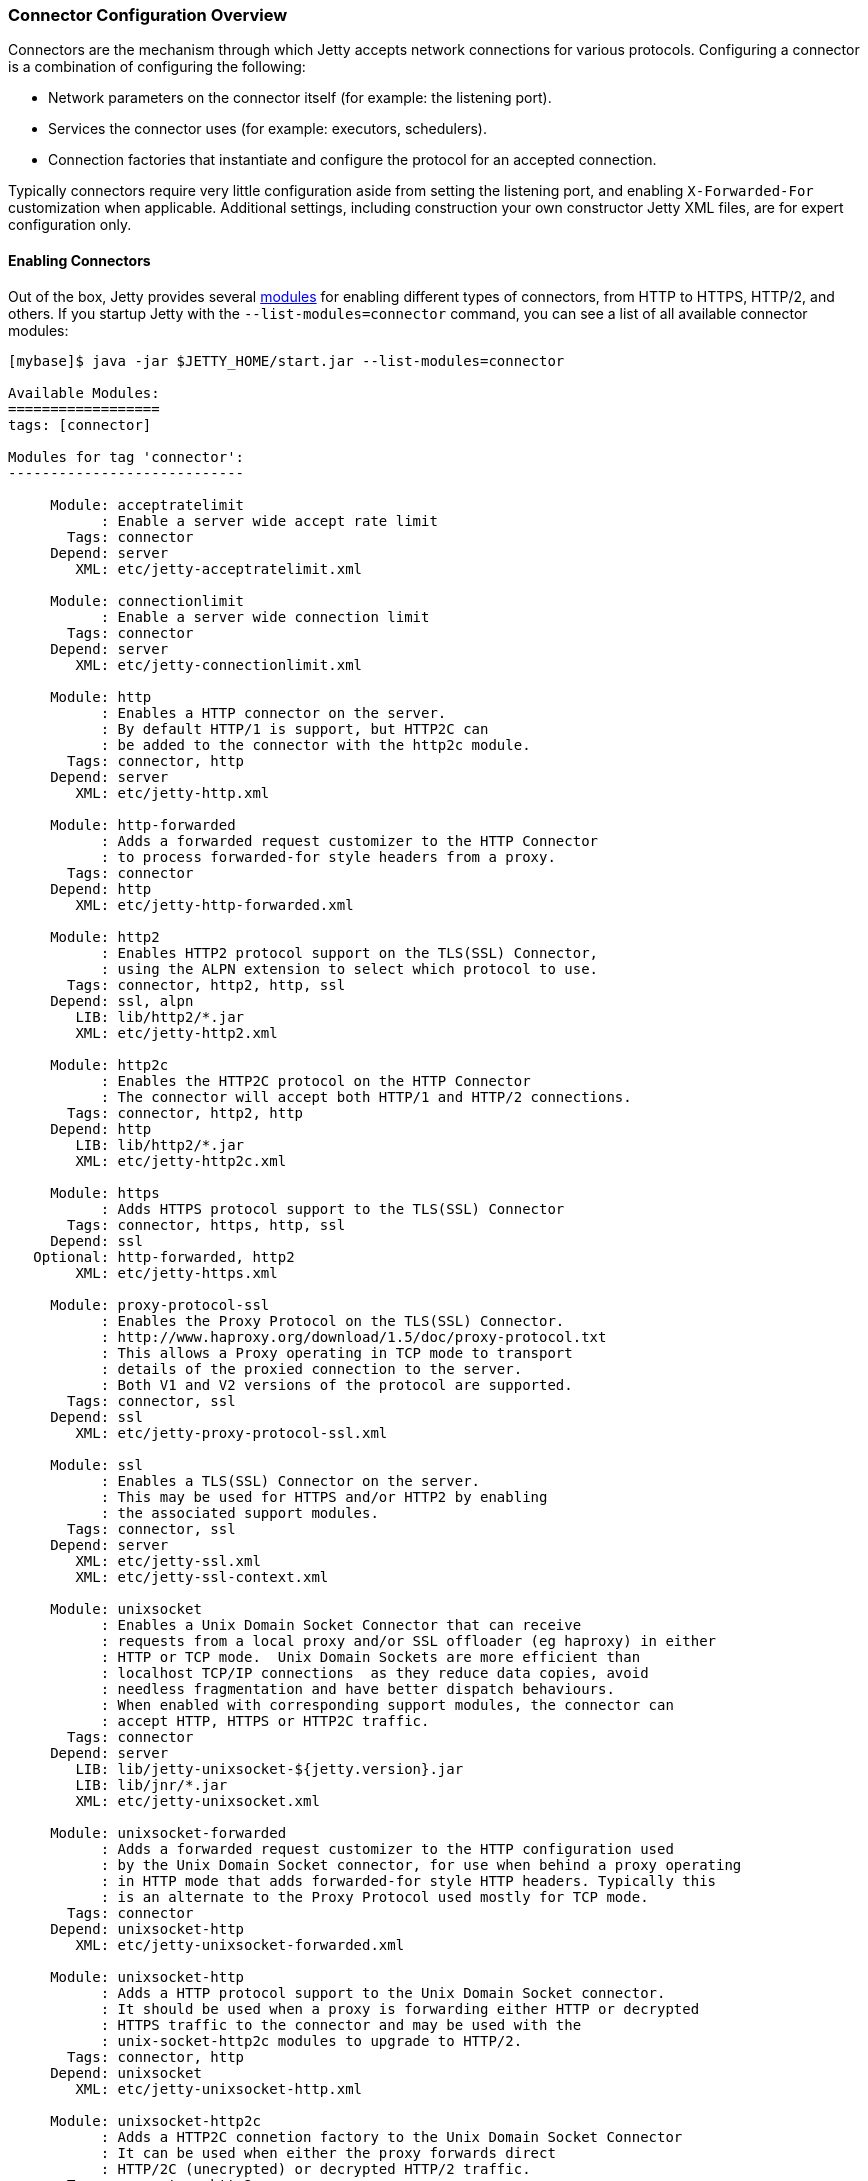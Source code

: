 //
// ========================================================================
// Copyright (c) 1995-2020 Mort Bay Consulting Pty Ltd and others.
//
// This program and the accompanying materials are made available under
// the terms of the Eclipse Public License 2.0 which is available at
// https://www.eclipse.org/legal/epl-2.0
//
// This Source Code may also be made available under the following
// Secondary Licenses when the conditions for such availability set
// forth in the Eclipse Public License, v. 2.0 are satisfied:
// the Apache License v2.0 which is available at
// https://www.apache.org/licenses/LICENSE-2.0
//
// SPDX-License-Identifier: EPL-2.0 OR Apache-2.0
// ========================================================================
//

[[jetty-connectors]]
=== Connector Configuration Overview

Connectors are the mechanism through which Jetty accepts network connections for various protocols.
Configuring a connector is a combination of configuring the following:

* Network parameters on the connector itself (for example: the listening port).
* Services the connector uses (for example: executors, schedulers).
* Connection factories that instantiate and configure the protocol for an accepted connection.

Typically connectors require very little configuration aside from setting the listening port, and enabling `X-Forwarded-For` customization when applicable.
Additional settings, including construction your own constructor Jetty XML files, are for expert configuration only.

==== Enabling Connectors

Out of the box, Jetty provides several link:#startup-modules[modules] for enabling different types of connectors, from HTTP to HTTPS, HTTP/2, and others.
If you startup Jetty with the `--list-modules=connector` command, you can see a list of all available connector modules:

[source, screen, subs="{sub-order}"]
....
[mybase]$ java -jar $JETTY_HOME/start.jar --list-modules=connector

Available Modules:
==================
tags: [connector]

Modules for tag 'connector':
----------------------------

     Module: acceptratelimit
           : Enable a server wide accept rate limit
       Tags: connector
     Depend: server
        XML: etc/jetty-acceptratelimit.xml

     Module: connectionlimit
           : Enable a server wide connection limit
       Tags: connector
     Depend: server
        XML: etc/jetty-connectionlimit.xml

     Module: http
           : Enables a HTTP connector on the server.
           : By default HTTP/1 is support, but HTTP2C can
           : be added to the connector with the http2c module.
       Tags: connector, http
     Depend: server
        XML: etc/jetty-http.xml

     Module: http-forwarded
           : Adds a forwarded request customizer to the HTTP Connector
           : to process forwarded-for style headers from a proxy.
       Tags: connector
     Depend: http
        XML: etc/jetty-http-forwarded.xml

     Module: http2
           : Enables HTTP2 protocol support on the TLS(SSL) Connector,
           : using the ALPN extension to select which protocol to use.
       Tags: connector, http2, http, ssl
     Depend: ssl, alpn
        LIB: lib/http2/*.jar
        XML: etc/jetty-http2.xml

     Module: http2c
           : Enables the HTTP2C protocol on the HTTP Connector
           : The connector will accept both HTTP/1 and HTTP/2 connections.
       Tags: connector, http2, http
     Depend: http
        LIB: lib/http2/*.jar
        XML: etc/jetty-http2c.xml

     Module: https
           : Adds HTTPS protocol support to the TLS(SSL) Connector
       Tags: connector, https, http, ssl
     Depend: ssl
   Optional: http-forwarded, http2
        XML: etc/jetty-https.xml

     Module: proxy-protocol-ssl
           : Enables the Proxy Protocol on the TLS(SSL) Connector.
           : http://www.haproxy.org/download/1.5/doc/proxy-protocol.txt
           : This allows a Proxy operating in TCP mode to transport
           : details of the proxied connection to the server.
           : Both V1 and V2 versions of the protocol are supported.
       Tags: connector, ssl
     Depend: ssl
        XML: etc/jetty-proxy-protocol-ssl.xml

     Module: ssl
           : Enables a TLS(SSL) Connector on the server.
           : This may be used for HTTPS and/or HTTP2 by enabling
           : the associated support modules.
       Tags: connector, ssl
     Depend: server
        XML: etc/jetty-ssl.xml
        XML: etc/jetty-ssl-context.xml

     Module: unixsocket
           : Enables a Unix Domain Socket Connector that can receive
           : requests from a local proxy and/or SSL offloader (eg haproxy) in either
           : HTTP or TCP mode.  Unix Domain Sockets are more efficient than
           : localhost TCP/IP connections  as they reduce data copies, avoid
           : needless fragmentation and have better dispatch behaviours.
           : When enabled with corresponding support modules, the connector can
           : accept HTTP, HTTPS or HTTP2C traffic.
       Tags: connector
     Depend: server
        LIB: lib/jetty-unixsocket-${jetty.version}.jar
        LIB: lib/jnr/*.jar
        XML: etc/jetty-unixsocket.xml

     Module: unixsocket-forwarded
           : Adds a forwarded request customizer to the HTTP configuration used
           : by the Unix Domain Socket connector, for use when behind a proxy operating
           : in HTTP mode that adds forwarded-for style HTTP headers. Typically this
           : is an alternate to the Proxy Protocol used mostly for TCP mode.
       Tags: connector
     Depend: unixsocket-http
        XML: etc/jetty-unixsocket-forwarded.xml

     Module: unixsocket-http
           : Adds a HTTP protocol support to the Unix Domain Socket connector.
           : It should be used when a proxy is forwarding either HTTP or decrypted
           : HTTPS traffic to the connector and may be used with the
           : unix-socket-http2c modules to upgrade to HTTP/2.
       Tags: connector, http
     Depend: unixsocket
        XML: etc/jetty-unixsocket-http.xml

     Module: unixsocket-http2c
           : Adds a HTTP2C connetion factory to the Unix Domain Socket Connector
           : It can be used when either the proxy forwards direct
           : HTTP/2C (unecrypted) or decrypted HTTP/2 traffic.
       Tags: connector, http2
     Depend: unixsocket-http
        LIB: lib/http2/*.jar
        XML: etc/jetty-unixsocket-http2c.xml

     Module: unixsocket-proxy-protocol
           : Enables the proxy protocol on the Unix Domain Socket Connector
           : http://www.haproxy.org/download/1.5/doc/proxy-protocol.txt
           : This allows information about the proxied connection to be
           : efficiently forwarded as the connection is accepted.
           : Both V1 and V2 versions of the protocol are supported and any
           : SSL properties may be interpreted by the unixsocket-secure
           : module to indicate secure HTTPS traffic. Typically this
           : is an alternate to the forwarded module.
       Tags: connector
     Depend: unixsocket
        XML: etc/jetty-unixsocket-proxy-protocol.xml

     Module: unixsocket-secure
           : Enable a secure request customizer on the HTTP Configuration
           : used by the Unix Domain Socket Connector.
           : This looks for a secure scheme transported either by the
           : unixsocket-forwarded, unixsocket-proxy-protocol or in a
           : HTTP2 request.
       Tags: connector
     Depend: unixsocket-http
        XML: etc/jetty-unixsocket-secure.xml
...
....

To enable a connector, simply activate the associated module.
Below is an example of activating both the `http` and `https` modules in a fresh link:#startup-base-and-home[Jetty base] using the link:#start-vs-startd[start.d directory]:

[source, screen, subs="{sub-order}"]
....
[mybase] java -jar $JETTY_HOME/start.jar --create-startd
MKDIR : ${jetty.base}/start.d
INFO  : Base directory was modified

[mybase] java -jar $JETTY_HOME/start.jar --add-to-start=http,https
INFO  : server          transitively enabled, ini template available with --add-to-start=server
INFO  : http            initialized in ${jetty.base}/start.d/http.ini
INFO  : https           initialized in ${jetty.base}/start.d/https.ini
INFO  : ssl             transitively enabled, ini template available with --add-to-start=ssl
MKDIR : ${jetty.base}/etc
COPY  : ${jetty.home}/modules/ssl/keystore to ${jetty.base}/etc/keystore
INFO  : Base directory was modified
[mybase] tree
.
├── etc
│   └── keystore
└── start.d
    ├── http.ini
    └── https.ini
....

When the `http` and `https` modules were activated, so too were any modules they were dependent on, in this case `server` and `ssl`, as well as any dependencies for those modules, such as the `etc` and `ketystore` directories for `ssl`.

At this point the server has been configured with connectors for both HTTP and HTTPS and can be started:

[source, screen, subs="{sub-order}"]
....
[mybase] java -jar $JETTY_HOME/start.jar
2017-08-31 10:19:58.855:INFO::main: Logging initialized @372ms to org.eclipse.jetty.util.log.StdErrLog
2017-08-31 10:19:59.076:INFO:oejs.Server:main: jetty-{VERSION}
2017-08-31 10:19:59.125:INFO:oejs.AbstractConnector:main: Started ServerConnector@421e98e0{HTTP/1.1,[http/1.1]}{0.0.0.0:8080}
2017-08-31 10:19:59.150:INFO:oejus.SslContextFactory:main: x509=X509@5315b42e(jetty,h=[jetty.eclipse.org],w=[]) for SslContextFactory@2ef9b8bc(file:///Users/staff/installs/repository/jetty-distribution-{VERSION}/mybase/etc/keystore,file:///Users/staff/installs/repository/jetty-distribution-{VERSION}/mybase/etc/keystore)
2017-08-31 10:19:59.151:INFO:oejus.SslContextFactory:main: x509=X509@5d624da6(mykey,h=[],w=[]) for SslContextFactory@2ef9b8bc(file:///Users/staff/installs/repository/jetty-distribution-{VERSION}/mybase/etc/keystore,file:///Users/staff/installs/repository/jetty-distribution-{VERSION}/mybase/etc/keystore)
2017-08-31 10:19:59.273:INFO:oejs.AbstractConnector:main: Started ServerConnector@2b98378d{SSL,[ssl, http/1.1]}{0.0.0.0:8443}
2017-08-31 10:19:59.274:INFO:oejs.Server:main: Started @791ms
....

When modules are enabled, they are loaded with several default options.
These can be changed by editing the associated module ini file in the `start.d` directory (or the associated lines in `server.ini` if your implementation does not use `start.d`).
For example, if we examine the `http.ini` file in our `start.d` directory created above, we will see the following settings:

[source, screen, subs="{sub-order}"]
....
# ---------------------------------------
# Module: http
# Enables a HTTP connector on the server.
# By default HTTP/1 is support, but HTTP2C can
# be added to the connector with the http2c module.
# ---------------------------------------
--module=http

### HTTP Connector Configuration

## Connector host/address to bind to
# jetty.http.host=0.0.0.0

## Connector port to listen on
# jetty.http.port=8080

## Connector idle timeout in milliseconds
# jetty.http.idleTimeout=30000

## Number of acceptors (-1 picks default based on number of cores)
# jetty.http.acceptors=-1

## Number of selectors (-1 picks default based on number of cores)
# jetty.http.selectors=-1

## ServerSocketChannel backlog (0 picks platform default)
# jetty.http.acceptQueueSize=0

## Thread priority delta to give to acceptor threads
# jetty.http.acceptorPriorityDelta=0

## HTTP Compliance: RFC7230, RFC2616, LEGACY
# jetty.http.compliance=RFC7230
....

To make a change to these settings, uncomment the line (by removing the #) and change the property to the desired value.
For example, if you wanted to change the HTTP port to 5231, you would edit the line as follows:

[source, screen, subs="{sub-order}"]
....
...
## Connector port to listen on
jetty.http.port=5231
...
....

Now when the server is started, HTTP connections will enter on port 5231:

[source, screen, subs="{sub-order}"]
....
[mybase] java -jar ../start.jar
2017-08-31 10:31:32.955:INFO::main: Logging initialized @366ms to org.eclipse.jetty.util.log.StdErrLog
2017-08-31 10:31:33.109:INFO:oejs.Server:main: jetty-{VERSION}
2017-08-31 10:31:33.146:INFO:oejs.AbstractConnector:main: Started ServerConnector@2ef9b8bc{HTTP/1.1,[http/1.1]}{0.0.0.0:5231}
...
2017-08-31 10:31:33.263:INFO:oejs.Server:main: Started @675ms
....

Every module has their own set of configuration options, and reviewing them all is recommended.
For additional information on the module system, please refer to our documentation on link:#startup-modules[Startup Modules].

____
[NOTE]
Editing these module files is the recommended way to edit the configuration of your server.
Making changes to the associated Jetty XML file for connectors is *not* recommended, and is for advanced users only.
If you do wish to edit Jetty XML, please see our section on managing link:#[Jetty Home and Jetty Base] to ensure your Jetty Home remains a standard of truth for your implementation.
____

==== Limiting Connections

Jetty also provides the means by which to limit connections to the server and/or contexts.
This is provided by two different modules in the distribution.

`connectionlimit`::
Applies a limit to the number of connections.
If this limit is exceeded, new connections are suspended for the time specified (in milliseconds).
`acceptratelimit`::
Limits the rate at which new connections are accepted.
If this limit is exceeded, new connections are suspended for the time specified (in milliseconds).

As with the modules listed above, these can be enabled by adding `--add-to-start=<module-name>` to the command line.

==== Advanced Configuration

Jetty primarily uses a single connector type called link:{JDURL}/org/eclipse/jetty/server/ServerConnector.html[ServerConnector].

Prior to Jetty 9, the type of the connector specified both the protocol and the implementation used; for example, selector-based non blocking I/O vs blocking I/O, or SSL connector vs non-SSL connector.
Jetty 9 has a single selector-based non-blocking I/O connector, and a collection of link:{JDURL}/org/eclipse/jetty/server/ConnectionFactory.html[`ConnectionFactories`] now configure the protocol on the connector.

The standard Jetty distribution comes with the following Jetty XML files that create and configure connectors; you should examine them as you read this section:

link:{GITBROWSEURL}/jetty-server/src/main/config/etc/jetty-http.xml[`jetty-http.xml`]::
  Instantiates a link:{JDURL}/org/eclipse/jetty/server/ServerConnector.html[`ServerConnector`] that accepts HTTP connections (that may be upgraded to WebSocket connections).
link:{GITBROWSEURL}/jetty-server/src/main/config/etc/jetty-ssl.xml[`jetty-ssl.xml`]::
  Instantiates a link:{JDURL}/org/eclipse/jetty/server/ServerConnector.html[`ServerConnector`] that accepts SSL/TLS connections.
  On it's own, this connector is not functional and requires one or more of the following files to also be configured to add  link:{JDURL}/org/eclipse/jetty/server/ConnectionFactory.html[`ConnectionFactories`] to make the connector functional.
link:{GITBROWSEURL}/jetty-server/src/main/config/etc/jetty-https.xml[`jetty-https.xml`]::
  Adds a link:{JDURL}/org/eclipse/jetty/server/HttpConnectionFactory.html[`HttpConnectionFactory`] to the link:{JDURL}/org/eclipse/jetty/server/ServerConnector.html[`ServerConnector`]  configured by `jetty-ssl.xml` which combine to provide support for HTTPS.
link:{GITBROWSEURL}/jetty-server/src/main/config/etc/jetty-http-forwarded.xml[`jetty-http-forwarded.xml`]::
  Adds a link:{JDURL}/org/eclipse/jetty/server/ForwardedRequestCustomizer.html[`ForwardedRequestCustomizer`]to the HTTP Connector to process forwarded-for style headers from a proxy.
link:{GITBROWSEURL}/jetty-http2/http2-server/src/main/config/etc/jetty-http2.xml[`jetty-http2.xml`]::
  Adds a link:{JDURL}/org/eclipse/jetty/http2/server/HTTP2ServerConnectionFactory.html[`Http2ServerConnectionFactory`] to the  link:{JDURL}/org/eclipse/jetty/server/ServerConnector.html[`ServerConnector`] configured by `jetty-ssl.xml` to support the http2 protocol.
link:{GITBROWSEURL}/jetty-alpn/jetty-alpn-server/src/main/config/etc/jetty-alpn.xml[`jetty-alpn.xml`]::
  Adds an link:{JDURL}/org/eclipse/jetty/alpn/server/ALPNServerConnectionFactory.html[`ALPNServerConnectionFactory`] to the link:{JDURL}/org/eclipse/jetty/server/ServerConnector.html[`ServerConnector`] configured by `jetty-ssl.xml` which allows the one SSL connector to support multiple protocols with the ALPN extension used to select the protocol to be used for each connection.

==== Constructing a ServerConnector

The services a link:{JDURL}/org/eclipse/jetty/server/ServerConnector.html[`ServerConnector`] instance uses are set by constructor injection and once instantiated cannot be changed.
Many of the services may be defaulted with null or 0 values so that a reasonable default is used, thus for most purposes only the Server and the connection factories need to be passed to the connector constructor. In Jetty XML (that is, in link:{GITBROWSEURL}/jetty-server/src/main/config/etc/jetty-http.xml[`jetty-http.xml`]) you can do this by:

[source, xml, subs="{sub-order}"]
----
<New class="org.eclipse.jetty.server.ServerConnector">
  <Arg name="server"><Ref refid="Server" /></Arg>
  <Arg name="factories">
    <Array type="org.eclipse.jetty.server.ConnectionFactory">
      <!-- insert one or more factories here -->
    </Array>
  </Arg>
  <!-- set connector fields here -->
</New>
----

You can see the other arguments that can be passed when constructing a `ServerConnector` in the link:{JDURL}/org/eclipse/jetty/server/ServerConnector.html#ServerConnector%28org.eclipse.jetty.server.Server,%20java.util.concurrent.Executor,%20org.eclipse.jetty.util.thread.Scheduler,%20org.eclipse.jetty.io.ByteBufferPool,%20int,%20int,%20org.eclipse.jetty.server.ConnectionFactory...%29[Javadoc].
Typically the defaults are sufficient for almost all deployments.

[[jetty-connectors-network-settings]]
==== Network Settings

You can configure connector network settings by calling setters on the connector before it is started.
For example, you can set the port with the Jetty XML:

[source, xml, subs="{sub-order}"]
----
<New class="org.eclipse.jetty.server.ServerConnector">
  <Arg name="server"><Ref refid="Server" /></Arg>
  <Arg name="factories"><!-- insert one or more factories here --></Arg>

  <Set name="port">8080</Set>
</New>
----

Values in Jetty XML can also be parameterized so that they may be passed from property files or set on the command line.
Thus typically the port is set within Jetty XML, but uses the `Property` element to be customizable:

[source, xml, subs="{sub-order}"]
----
<New class="org.eclipse.jetty.server.ServerConnector">
  <Arg name="server"><Ref refid="Server" /></Arg>
  <Arg name="factories"><!-- insert one or more factories here --></Arg>

  <Set name="port"><Property name="jetty.http.port" default="8080"/></Set>
</New>
----

The network settings available for configuration on the link:{JDURL}/org/eclipse/jetty/server/ServerConnector.html[`ServerConnector`] include:

.Connector Configuration
[width="100%",cols="22%,78%",options="header",]
|=======================================================================
|Field |Description
|host |The network interface this connector binds to as an IP address or a hostname.
If null or 0.0.0.0, bind to all interfaces.

|port |The configured port for the connector or 0 a random available port may be used (selected port available via `getLocalPort()`).

|idleTimeout |The time in milliseconds that the connection can be idle before it is closed.

|defaultProtocol |The name of the default protocol used to select a `ConnectionFactory` instance. This defaults to the first `ConnectionFactory` added to the connector.

|stopTimeout |The time in milliseconds to wait before gently stopping a connector.

|acceptQueueSize |The size of the pending connection backlog.
The exact interpretation is JVM and operating system specific and you can ignore it.
Higher values allow more connections to wait pending an acceptor thread.
Because the exact interpretation is deployment dependent, it is best to keep this value as the default unless there is a specific connection issue for a specific OS that you need to address.

|reuseAddress |Allow the server socket to be rebound even if in http://www.ssfnet.org/Exchange/tcp/tcpTutorialNotes.html[TIME_WAIT].
For servers it is typically OK to leave this as the default true.
|=======================================================================

[[jetty-connectors-http-configuration]]
==== HTTP Configuration

The link:{JDURL}/org/eclipse/jetty/server/HttpConfiguration.html[`HttpConfiguration`] class holds the configuration for link:{JDURL}/org/eclipse/jetty/server/HttpChannel.html[`HttpChannel`]s, which you can create 1:1 with each HTTP connection or 1:n on a multiplexed HTTP/2 connection.
Thus a `HttpConfiguration` object is injected into both the HTTP and HTTP/2 connection factories.
To avoid duplicate configuration, the standard Jetty distribution creates the common `HttpConfiguration` instance in link:{GITBROWSEURL}/jetty-server/src/main/config/etc/jetty.xml[`jetty.xml`], which is a `Ref` element then used in link:{GITBROWSEURL}/jetty-server/src/main/config/etc/jetty-http.xml[`jetty-http.xml`], link:{GITBROWSEURL}/jetty-server/src/main/config/etc/jetty-https.xml[`jetty-https.xml`] and in link:{GITBROWSEURL}/jetty-http2/http2-server/src/main/config/etc/jetty-http2.xml[`jetty-http2.xml`].

A typical configuration of link:{JDURL}/org/eclipse/jetty/server/HttpConfiguration.html[HttpConfiguration] is:

[source, xml, subs="{sub-order}"]
----
<New id="httpConfig" class="org.eclipse.jetty.server.HttpConfiguration">
  <Set name="secureScheme">https</Set>
  <Set name="securePort"><Property name="jetty.ssl.port" default="8443" /></Set>
  <Set name="outputBufferSize">32768</Set>
  <Set name="requestHeaderSize">8192</Set>
  <Set name="responseHeaderSize">8192</Set>
</New>
----

This example HttpConfiguration may be used by reference to the ID "`httpConfig`":

[source, xml, subs="{sub-order}"]
----
<Call name="addConnector">
  <Arg>
    <New class="org.eclipse.jetty.server.ServerConnector">
      <Arg name="server"><Ref refid="Server" /></Arg>
      <Arg name="factories">
        <Array type="org.eclipse.jetty.server.ConnectionFactory">
          <Item>
            <New class="org.eclipse.jetty.server.HttpConnectionFactory">
              <Arg name="config"><Ref refid="httpConfig" /></Arg>
            </New>
          </Item>
        </Array>
      </Arg>
      <!-- ... -->
    </New>
  </Arg>
</Call>
----

This same `httpConfig` is referenced by the link:{JDURL}/org/eclipse/jetty/server/handler/SecuredRedirectHandler.html[`SecuredRedirectHandler`] when redirecting secure requests.
Please note that if your `httpConfig` does not include a `secureScheme` or `securePort` or there is no `HttpConfiguration` present these types of secured requests will be returned a `403` error.

For SSL-based connectors (in `jetty-https.xml` and `jetty-http2.xml`), the common "`httpConfig`" instance is used as the basis to create an SSL specific configuration with ID "`sslHttpConfig`":

[source, xml, subs="{sub-order}"]
----
<New id="sslHttpConfig" class="org.eclipse.jetty.server.HttpConfiguration">
  <Arg><Ref refid="httpConfig"/></Arg>
  <Call name="addCustomizer">
    <Arg><New class="org.eclipse.jetty.server.SecureRequestCustomizer"/></Arg>
  </Call>
</New>
----

This adds a `SecureRequestCustomizer` which adds SSL Session IDs and certificate information as request attributes.

==== SSL Context Configuration

The SSL/TLS connectors for HTTPS and HTTP/2 require a certificate to establish a secure connection.
Jetty holds certificates in standard JVM keystores and are configured as keystore and truststores on a link:{JDURL}/org/eclipse/jetty/util/ssl/SslContextFactory.Server.html[`SslContextFactory.Server`] instance that is injected into an link:{JDURL}/org/eclipse/jetty/server/SslConnectionFactory.html[`SslConnectionFactory`] instance.
An example using the keystore distributed with Jetty (containing a self signed test certificate) is in link:{GITBROWSEURL}/jetty-server/src/main/config/etc/jetty-https.xml[`jetty-https.xml`].
Read more about SSL keystores in link:#configuring-ssl[Configuring SSL].

==== Proxy / Load Balancer Connection Configuration

Often a Connector needs to be configured to accept connections from an intermediary such as a Reverse Proxy and/or Load Balancer deployed in front of the server.
In such environments, the TCP/IP connection terminating on the server does not originate from the client, but from the intermediary, so that the Remote IP and port number can be reported incorrectly in logs and in some circumstances the incorrect server address and port may be used.

Thus Intermediaries typically implement one of several de facto standards to communicate to the server information about the original client connection terminating on the intermediary.
Jetty supports the `X-Forwarded-For` header and the http://www.haproxy.org/download/1.5/doc/proxy-protocol.txt[Proxy Protocol] mechanisms as described below.

____
[NOTE]
The XML files in the Jetty distribution contain commented out examples of both the `X-Forwarded-For` and http://www.haproxy.org/download/1.5/doc/proxy-protocol.txt[Proxy Protocol] mechanisms.
When using those examples, it is recommended that the XML in the Jetty distribution is not edited.
Rather the files should be copied into a Jetty base directory and then modified.
____

===== X-Forward-for Configuration

The `X-Forwarded-for` header and associated headers are a de facto standard where intermediaries add HTTP headers to each request they forward to describe the originating connection.
These headers can be interpreted by an instance of link:{JDURL}/org/eclipse/jetty/server/ForwardedRequestCustomizer.html[`ForwardedRequestCustomizer`] which can be added to a `HttpConfiguration` as follows:

[source, xml, subs="{sub-order}"]
----
<New id="httpConfig" class="org.eclipse.jetty.server.HttpConfiguration">
  <Set name="outputBufferSize">32768</Set>
  <Set name="requestHeaderSize">8192</Set>
  <Set name="responseHeaderSize">8192</Set>

  <Call name="addCustomizer">
    <Arg><New class="org.eclipse.jetty.server.ForwardedRequestCustomizer"/></Arg>
  </Call>
</New>
----

===== Proxy Protocol

The http://www.haproxy.org/download/1.5/doc/proxy-protocol.txt[Proxy Protocol] is the _de facto_ standard created by HAProxy and used by environments such as Amazon Elastic Cloud.
This mechanism is independent of any protocol, so it can be used for HTTP2, TLS etc.
The information about the client connection is sent as a small data frame on each newly established connection.
In Jetty, this protocol can be handled by the link:{JDURL}/org/eclipse/jetty/server/ProxyConnectionFactory.html[`ProxyConnectionFactory`] which parses the data frame and then instantiates the next `ConnectionFactory` on the connection with an end point that has been customized with the data obtained about the original client connection.
The connection factory can be added to any link:{JDURL}/org/eclipse/jetty/server/ServerConnector.html[`ServerConnector`] and should be the first link:{JDURL}/org/eclipse/jetty/server/ConnectionFactory.html[`ConnectionFactory`].

An example of adding the factory to a HTTP connector is shown below:

[source, xml, subs="{sub-order}"]
----
<Call name="addConnector">
  <Arg>
    <New class="org.eclipse.jetty.server.ServerConnector">
      <Arg name="server"><Ref refid="Server" /></Arg>
      <Arg name="factories">
        <Array type="org.eclipse.jetty.server.ConnectionFactory">
          <Item>
            <New class="org.eclipse.jetty.server.ProxyConnectionFactory"/>
          </Item>
          <Item>
            <New class="org.eclipse.jetty.server.HttpConnectionFactory">
              <Arg name="config"><Ref refid="httpConfig" /></Arg>
            </New>
          </Item>
        </Array>
      </Arg>
      <Set name="host"><Property name="jetty.host" /></Set>
      <Set name="port"><Property name="jetty.http.port" default="80" /></Set>
    </New>
  </Arg>
</Call>
----
